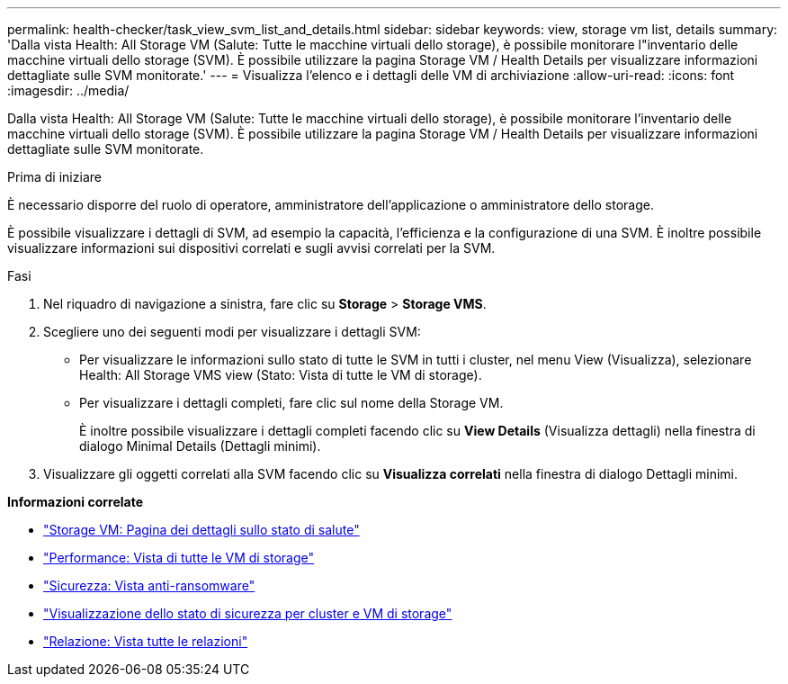 ---
permalink: health-checker/task_view_svm_list_and_details.html 
sidebar: sidebar 
keywords: view, storage vm list, details 
summary: 'Dalla vista Health: All Storage VM (Salute: Tutte le macchine virtuali dello storage), è possibile monitorare l"inventario delle macchine virtuali dello storage (SVM). È possibile utilizzare la pagina Storage VM / Health Details per visualizzare informazioni dettagliate sulle SVM monitorate.' 
---
= Visualizza l'elenco e i dettagli delle VM di archiviazione
:allow-uri-read: 
:icons: font
:imagesdir: ../media/


[role="lead"]
Dalla vista Health: All Storage VM (Salute: Tutte le macchine virtuali dello storage), è possibile monitorare l'inventario delle macchine virtuali dello storage (SVM). È possibile utilizzare la pagina Storage VM / Health Details per visualizzare informazioni dettagliate sulle SVM monitorate.

.Prima di iniziare
È necessario disporre del ruolo di operatore, amministratore dell'applicazione o amministratore dello storage.

È possibile visualizzare i dettagli di SVM, ad esempio la capacità, l'efficienza e la configurazione di una SVM. È inoltre possibile visualizzare informazioni sui dispositivi correlati e sugli avvisi correlati per la SVM.

.Fasi
. Nel riquadro di navigazione a sinistra, fare clic su *Storage* > *Storage VMS*.
. Scegliere uno dei seguenti modi per visualizzare i dettagli SVM:
+
** Per visualizzare le informazioni sullo stato di tutte le SVM in tutti i cluster, nel menu View (Visualizza), selezionare Health: All Storage VMS view (Stato: Vista di tutte le VM di storage).
** Per visualizzare i dettagli completi, fare clic sul nome della Storage VM.
+
È inoltre possibile visualizzare i dettagli completi facendo clic su *View Details* (Visualizza dettagli) nella finestra di dialogo Minimal Details (Dettagli minimi).



. Visualizzare gli oggetti correlati alla SVM facendo clic su *Visualizza correlati* nella finestra di dialogo Dettagli minimi.


*Informazioni correlate*

* link:../health-checker/reference_health_svm_details_page.html["Storage VM: Pagina dei dettagli sullo stato di salute"]
* link:../performance-checker/performance-view-all.html#performance-all-storage-vms-view["Performance: Vista di tutte le VM di storage"]
* link:../health-checker/task_view_antiransomware_status_of_all_volumes_storage_vms.html#view-security-details-of-all-volumes-with-anti-ransomware-detection["Sicurezza: Vista anti-ransomware"]
* link:../health-checker/task_view_detailed_security_status_for_clusters_and_svms.html["Visualizzazione dello stato di sicurezza per cluster e VM di storage"]
* link:../data-protection/reference_relationship_all_relationships_view.html["Relazione: Vista tutte le relazioni"]

